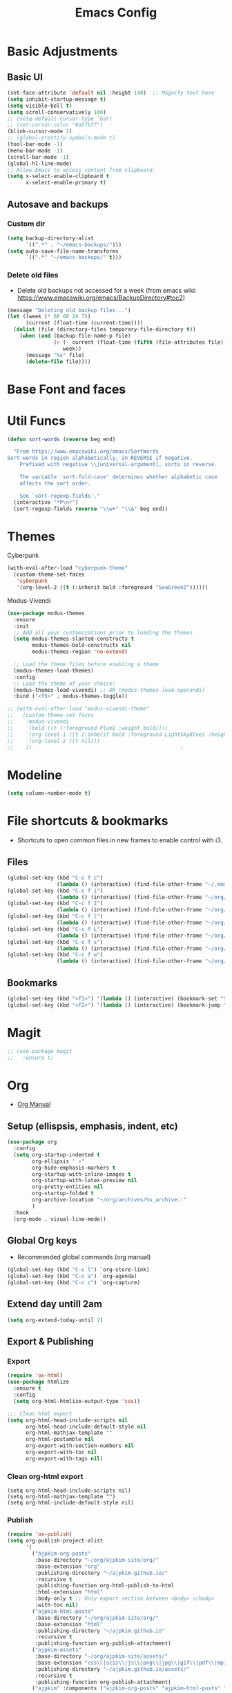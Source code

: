 :PROPERTIES:
:ID:       0dc72d79-3d75-42df-bff4-4dc1330fc942
:END:
#+TITLE: Emacs Config
#+STARTUP: overview
:PROPERTIES:
:ID:       2b04f9c4-056e-4885-8bbf-18890db97b87
:END:

* Basic Adjustments
:PROPERTIES:
:ID:       893fa650-5c1d-4b03-b3b0-5220bae56043
:END:
** Basic UI
:PROPERTIES:
:ID:       0224cbdd-9cf9-47a6-ba6e-bcfecbc9a234
:END:
#+BEGIN_SRC emacs-lisp
  (set-face-attribute 'default nil :height 140)  ;; Magnify text here
  (setq inhibit-startup-message t)
  (setq visible-bell t)
  (setq scroll-conservatively 100)
  ;; (setq-default cursor-type `bar)
  ;; (set-cursor-color "#a5fbff")
  (blink-cursor-mode 1)
  ;; (global-prettify-symbols-mode t)
  (tool-bar-mode -1)
  (menu-bar-mode -1)
  (scroll-bar-mode -1)
  (global-hl-line-mode)
  ;; Allow Emacs to access content from clipboard.
  (setq x-select-enable-clipboard t
        x-select-enable-primary t)
#+END_SRC
** Autosave and backups
*** Custom dir
:PROPERTIES:
:ID:       391cefa3-e4c2-407b-bcc3-33883a52d664
:END:
#+BEGIN_SRC emacs-lisp
  (setq backup-directory-alist
        `((".*" . "~/emacs-backups/")))
  (setq auto-save-file-name-transforms
        `((".*" "~/emacs-backups/" t)))
#+END_SRC
*** Delete old files
:PROPERTIES:
:ID:       300373a1-0b3b-4e08-be8b-4c2d8de64411
:END:
- Delete old backups not accessed for a week (from emacs wiki: https://www.emacswiki.org/emacs/BackupDirectory#toc2)
#+BEGIN_SRC emacs-lisp
  (message "Deleting old backup files...")
  (let ((week (* 60 60 24 7))
        (current (float-time (current-time))))
    (dolist (file (directory-files temporary-file-directory t))
      (when (and (backup-file-name-p file)
                 (> (- current (float-time (fifth (file-attributes file))))
                    week))
        (message "%s" file)
        (delete-file file))))
#+END_SRC
* Base Font and faces
* Util Funcs
:PROPERTIES:
:ID:       14f157e2-fb12-4805-98d5-62eacb4a6cf2
:END:
#+begin_src emacs-lisp
  (defun sort-words (reverse beg end)
  
    "From https://www.emacswiki.org/emacs/SortWords 
  Sort words in region alphabetically, in REVERSE if negative.
      Prefixed with negative \\[universal-argument], sorts in reverse.
  
      The variable `sort-fold-case' determines whether alphabetic case
      affects the sort order.
  
      See `sort-regexp-fields'."
    (interactive "*P\nr")
    (sort-regexp-fields reverse "\\w+" "\\&" beg end))

#+end_src
* Themes
:PROPERTIES:
:ID:       0f66277e-5f9f-48b6-b90d-0c02805b8446
:END:

Cyberpunk
#+begin_src emacs-lisp
   (with-eval-after-load "cyberpunk-theme"
     (custom-theme-set-faces
      'cyberpunk
      '(org-level-2 ((t (:inherit bold :foreground "SeaGreen2"))))))
#+end_src

Modus-Vivendi
#+begin_src emacs-lisp
  (use-package modus-themes
    :ensure
    :init
    ;; Add all your customizations prior to loading the themes
    (setq modus-themes-slanted-constructs t
          modus-themes-bold-constructs nil
          modus-themes-region 'no-extend)

    ;; Load the theme files before enabling a theme
    (modus-themes-load-themes)
    :config
    ;; Load the theme of your choice:
    (modus-themes-load-vivendi) ;; OR (modus-themes-load-operandi)
    :bind ("<f5>" . modus-themes-toggle))
#+end_src

#+begin_src emacs-lisp
  ;; (with-eval-after-load "modus-vivendi-theme"
  ;;   (custom-theme-set-faces
  ;;    'modus-vivendi
  ;;    '(bold ((t (:foreground Plum1 :weight bold))))
  ;;    '(org-level-1 ((t (:inherit bold :foreground LightSkyBlue1 :height 1.3))))
  ;;    '(org-level-2 ((t nil)))
  ;;    ))		                                          ;
#+end_src

* Modeline
:PROPERTIES:
:ID:       5099a7e6-066f-41ac-a992-60fe2eb0ccea
:END:
#+begin_src emacs-lisp
  (setq column-number-mode t)
#+end_src
* File shortcuts & bookmarks
- Shortcuts to open common files in new frames to enable control with i3.
** Files
:PROPERTIES:
:ID:       1d3b5412-b5e0-4230-bbb8-c454d1a3bf79
:END:
#+begin_src emacs-lisp
  (global-set-key (kbd "C-c f c")
                  (lambda () (interactive) (find-file-other-frame "~/.emacs.d/config.org")))
  (global-set-key (kbd "C-c f i")
                  (lambda () (interactive) (find-file-other-frame "~/org/inbox.org")))
  (global-set-key (kbd "C-c f I")
                  (lambda () (interactive) (find-file-other-frame "~/org/interwebs.org")))
  (global-set-key (kbd "C-c f l")
                  (lambda () (interactive) (find-file-other-frame "~/org/learn.org")))
  (global-set-key (kbd "C-c f L")
                  (lambda () (interactive) (find-file-other-frame "~/org/library.org")))
  (global-set-key (kbd "C-c f s")
                  (lambda () (interactive) (find-file-other-frame "~/org/self.org")))
  (global-set-key (kbd "C-c f w")
                  (lambda () (interactive) (find-file-other-frame "~/org/work.org")))

#+end_src
** Bookmarks
:PROPERTIES:
:ID:       ce34b1bf-6208-4aab-83e3-3834e9d9e757
:END:
#+begin_src emacs-lisp
  (global-set-key (kbd "<f1>") '(lambda () (interactive) (bookmark-set "SAVED")))
  (global-set-key (kbd "<f2>") '(lambda () (interactive) (bookmark-jump "SAVED")))
#+end_src
* Magit
:PROPERTIES:
:ID:       8e7a10d2-8304-45eb-97bf-aaee40c46c2d
:END:
#+begin_src emacs-lisp
  ;; (use-package magit
  ;;   :ensure t)
#+end_src
* Org
- [[https://orgmode.org/org.html][Org Manual]]
** Setup (ellispsis, emphasis, indent, etc)
:PROPERTIES:
:ID:       351d9037-f52d-4954-82b7-e7ad4c8ae8fd
:END:
#+BEGIN_SRC emacs-lisp
  (use-package org
    :config
    (setq org-startup-indented t
          org-ellipsis " »"
          org-hide-emphasis-markers t
          org-startup-with-inline-images t
          org-startup-with-latex-preview nil
          org-pretty-entities nil
          org-startup-folded t
          org-archive-location "~/org/archives/%s_archive::"
          )
    :hook
    (org-mode . visual-line-mode))
  #+END_SRC
** Global Org keys
:PROPERTIES:
:ID:       1b7b7d27-43c8-44e2-8679-67e8af4e153f
:END:
- Recommended global commands (org manual)
#+begin_src emacs-lisp
  (global-set-key (kbd "C-c l") `org-store-link)
  (global-set-key (kbd "C-c a") `org-agenda)
  (global-set-key (kbd "C-c c") `org-capture)
#+end_src
** Extend day untill 2am
:PROPERTIES:
:ID:       9ba5c3d5-9af9-4c12-a481-0ee51158c634
:END:
#+begin_src emacs-lisp
  (setq org-extend-today-until 2)
#+end_src
** Export & Publishing
*** Export
:PROPERTIES:
:ID:       1b270d93-fc3b-4026-88b5-c33d979f9cfa
:END:
#+begin_src emacs-lisp
  (require 'ox-html)
  (use-package htmlize
    :ensure t
    :config
    (setq org-html-htmlize-output-type 'css))

  ;;; Clean html export
  (setq org-html-head-include-scripts nil
        org-html-head-include-default-style nil
        org-html-mathjax-template ""
        org-html-postamble nil
        org-export-with-section-numbers nil
        org-export-with-toc nil
        org-export-with-tags nil)
#+end_src
*** Clean org-html export
#+begin_src elisp
  (setq org-html-head-include-scripts nil)
  (setq org-html-mathjax-template "")
  (setq org-html-include-default-style nil)
#+end_src
*** Publish
:PROPERTIES:
:ID:       a9b43374-75bd-41fd-bce0-4a7978c4ec6d
:END:
#+begin_src emacs-lisp
  (require 'ox-publish)
  (setq org-publish-project-alist
        '(
          ("ajpkim-org-posts"
           :base-directory "~/org/ajpkim-site/org/"
           :base-extension "org"
           :publishing-directory "~/ajpkim.github.io/"
           :recursive t
           :publishing-function org-html-publish-to-html
           :html-extension "html"
           :body-only t ;; Only export section between <body> </body>
           :with-toc nil)
          ("ajpkim-html-posts"
           :base-directory "~/org/ajpkim-site/org/"
           :base-extension "html"
           :publishing-directory "~/ajpkim.github.io"
           :recursive t
           :publishing-function org-publish-attachment)
          ("ajpkim-assets"
           :base-directory "~/org/ajpkim-site/assets/"
           :base-extension "css\\|scss\\|js\\|png\\|jpg\\|gif\\|pdf\\|mp3"
           :publishing-directory "~/ajpkim.github.io/assets/"
           :recursive t
           :publishing-function org-publish-attachment)
          ("ajpkim" :components ("ajpkim-org-posts" "ajpkim-html-posts" "ajpkim-assets"))

          ("org-notes"
           :base-directory "~/org/notes"
           :base-extension "org"
           :publishing-directory "~/notes/"
           :recursive nil
           :publishing-function org-html-publish-to-html
           :html-extension t
           :with-toc nil)))
#+end_src
** Agenda
*** Base settings
:PROPERTIES:
:ID:       8b484d69-0fdc-46ee-a7dc-bd8b14e01e29
:END:
:LOGBOOK:
- State "TODO"       from              [2021-01-29 Fri 22:59]
:END:
#+begin_src emacs-lisp
  (setq org-agenda-span 5 ;; Number of days to show in agenda
        org-agenda-start-on-weekday nil  ;; Start from current day
        org-agenda-skip-deadline-if-done t  ;; Declutter the agenda
        org-agenda-skip-scheduled-if-done t
        org-agenda-window-setup 'current-window
        )
#+end_src
*** Agenda global TODO list decluttering
:PROPERTIES:
:ID:       b66d5f7f-1316-4d29-ac4a-410b78634969
:END:
#+begin_src emacs-lisp
  (setq org-agenda-todo-ignore-deadlines nil
        org-agenda-todo-ignore-scheduled nil)
#+end_src
*** Custom agenda views
:PROPERTIES:
:ID:       927cbd70-34fa-4c81-9a32-bf8a72a9af5e
:END:
#+begin_src emacs-lisp
  (setq org-agenda-custom-commands
        '(
          ;; Library 
          ("l" . "Library Views")
          ("la" "Active" tags-todo "TODO=\"ACTIVE\""	 
           ((org-agenda-overriding-header "Active Library Items: ")
            (org-agenda-files '("~/org/library.org"))))
          ("lh" "Hold" tags-todo "TODO={Hold}"
           ((org-agenda-files '("~/org/library.org"))))
          ("lr" "Reading list" tags-todo "TODO=\"TODO\"+Type={article\\|book\\|paper}"
           ((org-agenda-files '("~/org/library.org"))))
          ("ls" "Study materials" tags "Type={study}+TODO={TODO\\|ACTIVE}"
           ((org-agenda-files '("~/org/library.org"))))
          ("lw" "Watch list" tags "TODO=\"TODO\"+Type={film\\|lecture\\|show\\|video}"
           ((org-agenda-files '("~/org/library.org"))))

          ("l0" "0 effort" tags "TODO=\"TODO\"+Effort=\"0\""
           ((org-agenda-files '("~/org/library.org"))))

	
          ("i" "Inbox" alltodo ""
           ((org-agenda-files '("~/org/inbox.org"))))
          ))
#+end_src
** TODOs
:PROPERTIES:
:ID:       b97b0215-7ab5-4d7e-ae0a-330b9ad3730e
:END:
- The "!" triggers autologging (into the LOGBOOK). Not using anymore because of new archive workflow.
  - e.g. =(sequence "TODO(t!)"...=
#+begin_src emacs-lisp
  (setq org-todo-keywords
        '((sequence "TODO(t)" "ACTIVE(a)" "HOLD(h)" "SOMEDAY(s)" "PROJECT(P)" "|" "DONE(d)" "PASS(p)")))

  (setq org-todo-keyword-faces
        '(
          ("TODO" . (:foreground "#ffff66" :weight bold))
          ("ACTIVE" . (:foreground "#44ddff" :weight bold))
          ("HOLD" . (:foreground "#dfaa8e" :weight bold))
          ("SOMEDAY" . (:foreground "#00ffff" :weight bold))
          ("PROJECT" . (:foreground "#ffbbff" :weight bold))
          ("DONE" . (:foreground "#19ffaf" :weight bold))
          ("PASS" . (:foreground "#ff3d40" :weight bold))))

  ;; (setq org-log-done 'time)  ;; Don't need with all other logging in LOGBOOK
  (setq org-log-into-drawer "LOGBOOK")

  ;; Don't set timestamp or note when shifting through TODO states.
  ;; (setq org-treat-S-cursor-todo-selection-as-state-change nil)
#+end_src
** Capture
:PROPERTIES:
:ID:       3d4c732d-b5aa-466c-b68e-a832f85d27a5
:END:
#+begin_src emacs-lisp
  (setq org-capture-templates
        '(
          ;; Anki templates
          ("a" "Anki")
          ("aa" "Anki basic"
           entry
           (file+headline org-my-anki-file "Dispatch Shelf")
           "* %U %^g \n:PROPERTIES:\n:ANKI_NOTE_TYPE: Basic\n:ANKI_DECK: main\n:ANKI_TAGS:\n:END:\n** Front\n%?\n** Back\n\n")
          ("ac" "Anki cloze"
           entry
           (file+headline org-my-anki-file "Dispatch Shelf")
           "* %U  %^g \n:PROPERTIES:\n:ANKI_NOTE_TYPE: Cloze\n:ANKI_DECK: main\n:ANKI_TAGS:\n:END:\n** Text\n%?\n** Extra\n\n")
          ("at" "Anki Type"
           entry
           (file+headline org-my-anki-file "Dispatch Shelf")
           "* %U  %^g\n:PROPERTIES:\n:ANKI_NOTE_TYPE: Type\n:ANKI_DECK: main\n:ANKI_TAGS:\n:END:\n** Front\n%?\n** Back\n\n")

          ;; Library templates
          ("l" "Library")
          ("lA" "Album"
           entry (file "~/org/library.org")
           "* TODO %^\n:PROPERTIES:\n:ID: %(shell-command-to-string \"uuidgen\"):CREATED: %U\n:Type: album\n:Creator: %^\n:Published: %^\n:END:\n%?"
           :prepend t)
          ("la" "Article"
           entry (file "~/org/library.org")
           "* TODO %^\n:PROPERTIES:\n:ID: %(shell-command-to-string \"uuidgen\"):CREATED: %U\n:Type: article\n:Creator: %^\n:Published: %^\n:Effort: %^\n:END:\n%?"
           :prepend t)
          ("lb" "Book"
           entry (file "~/org/library.org")
           "* TODO %^\n:PROPERTIES:\n:ID: %(shell-command-to-string \"uuidgen\"):CREATED: %U\n:Type: book\n:Creator: %^\n:Published: %^\n:Effort: %^\n:END:\n%?"
           :prepend t)
          ("lf" "Film"
           entry (file "~/org/library.org")
           "* TODO %^\n:PROPERTIES:\n:ID: %(shell-command-to-string \"uuidgen\"):CREATED: %U\n:Type: film\n:Creator: %^\n:Published: %^\n:END:\n%?"
           :prepend t)
          ("lc" "Lecture"
           entry (file "~/org/library.org")
           "* TODO %^\n:PROPERTIES:\n:ID: %(shell-command-to-string \"uuidgen\"):CREATED: %U\n:Type: lecture\n:Creator: %^\n:Published: %^\n:Effort: %^\n:END:\n%?"
           :prepend t)
          ("lp" "Paper"
           entry (file "~/org/library.org")
           "* TODO %^\n:PROPERTIES:\n:ID: %(shell-command-to-string \"uuidgen\"):CREATED: %U\n:Type: paper\n:Creator: %^\n:Field: %^\n:Published: %^\n:Effort: %^\n:END:\n%?"
           :prepend t)
          ("lP" "Podcast"
           entry (file "~/org/library.org")
           "* TODO %^\n:PROPERTIES:\n:ID: %(shell-command-to-string \"uuidgen\"):CREATED: %U\n:Type: podcast\n:Creator: %^\n:Published: %^\n:Effort: %^\n:END:\n%?"
           :prepend t)
          ("lS" "Show"
           entry (file "~/org/library.org")
           "* TODO %^\n:PROPERTIES:\n:ID: %(shell-command-to-string \"uuidgen\"):CREATED: %U\n:Type: show\n:Creator: %^\n:Published: %^\n:END:\n%?"
           :prepend t)
          ("ls" "Study"
           entry (file "~/org/library.org")
           "* TODO %^\n:PROPERTIES:\n:ID: %(shell-command-to-string \"uuidgen\"):CREATED: %U\n:Type: study\n:Field: %^\n:Published: %^\n:Effort: %^\n:END:\n%?"
           :prepend t)
          ("lt" "Textbook"
           entry (file "~/org/library.org")
           "* TODO %^\n:PROPERTIES:\n:ID: %(shell-command-to-string \"uuidgen\"):CREATED: %U\n:Type: textbook\n:Field: %^\n:Published: %^\n:Effort: %^\n:END:\n%?"
           :prepend t)
          ("lv" "Video"
           entry (file "~/org/library.org")
           "* TODO %^\n:PROPERTIES:\n:ID: %(shell-command-to-string \"uuidgen\"):CREATED: %U\n:Type: video\n:Field: %^\n:Published: %^\n:Effort: %^\n:END:\n%?"
           :prepend t)

          ;; General templates
          ("c" "Add a task" entry (file "~/org/inbox.org")
           "* TODO %?\n:PROPERTIES:\n:ID: %(shell-command-to-string \"uuidgen\"):CREATED: %U\n:END:\n"
           :prepend t
           )
          ("d" "Dream journal" plain (file+olp+datetree "~/org/dreams.org")
           "%?"
           :tree-type 'daily)
          ("f" ">5m" entry (file "~/org/inbox.org")
           "* TODO %^     :5m:\n:PROPERTIES:\n:ID: %(shell-command-to-string \"uuidgen\"):CREATED: %U\n:END:\n%?"
           :prepend t)
          ("i" "InterWebs" entry (file "~/org/interwebs.org")
           "* %? %^g\n:PROPERTIES:\n:ID: %(shell-command-to-string \"uuidgen\"):CREATED: %U\n:END:\n"
           :prepend t)
          ("J" "Job Hunt" entry (file+headline "~/org/work.org" "Apps")
           "* TODO %^\n:PROPERTIES:\n:CREATED: %U\n:APP: %^\n:POSITION: %^\n:FIELD: %^\n:INNOVATIVE: %^\n:LOCATION: %^\n:END:\n%?"
           :prepend t)
          ))
#+end_src

** Refile
:PROPERTIES:
:ID:       745d204e-d319-46c4-b67f-d63996bc9044
:END:
#+begin_src emacs-lisp
  (setq org-refile-targets '((org-agenda-files :todo . "PROJECT")))
#+end_src
** Tags
:PROPERTIES:
:ID:       9b259c2f-ff29-49b6-9af1-1bdc801a7c3b
:END:
- Can use =C-c C-c= and single key selection (in expert mode) to add tags quickly.
#+begin_src emacs-lisp
  (setq org-tag-alist
        '(
          ("note" . ?n)
          ("paper" . ?p)
          ("read" . ?r)
          ("recur" . ?R)
          ("5m" . ?f)
	
          ;; Anki tags for anki-editor and exporting
          ("anki")  ;; Helpful to filter out anki cards for tag searches
          ("linux" . ?l)
          ("ML" . ?m)
          ("unix" . ?u)
          ;; Courses (still Anki)
          ("MIT6036")
          ))
  (setq org-fast-tag-selection-single-key (quote expert))
#+end_src
** Babel
:PROPERTIES:
:ID:       a16c5ff0-8587-4356-9443-857710394623
:END:
#+begin_src emacs-lisp
  (org-babel-do-load-languages
   'org-babel-load-languages
   '((emacs-lisp . t)
     (haskell    . t)
     (python     . t)
     (sql        . t)
     (latex      . t)
     (js         . t)
     (shell      . t)
     (scheme     . t)
     ))
#+end_src
** Org-roam
:PROPERTIES:
:ID:       9e24b8ee-1291-4c3c-a09e-b3870bf8dd9e
:END:
#+begin_src emacs-lisp
  (use-package org-roam
    :ensure t
    :config
    (setq org-roam-directory "~/org/notes/"
          ;; Capture tags via #+roam_tags and normal org tags ("vanilla")
          org-roam-tag-sources '(prop vanilla)
          org-roam-prefer-id-links t
          org-roam-completion-system 'ivy
          )
    (set-face-attribute 'org-roam-link nil
                        :foreground "light green"
                        :weight 'bold)
    :hook
    (after-init . org-roam-mode)
    :bind (:map org-roam-mode-map
                (("C-c n l" . org-roam)
                 ("C-c n f" . org-roam-find-file)
                 ("C-c n c" . org-roam-capture)
                 ("C-c n g" . org-roam-show-graph)
                 ("C-c n b" . org-roam-switch-to-buffer))
                ;; :map org-mode-map
                ("C-c n i" . org-roam-insert)
                ))

  (setq org-roam-capture-templates
        '(("r" "default" plain (function org-roam--capture-get-point)
           :file-name "%<%Y%m%d%H%M%S>-${slug}"
           :head "#+TITLE: ${title}\n#+ROAM_TAGS: %?\n"
           :unnarrowed t
           :immediate_finish t)
          ))

  (defun ak/org-roam--title-to-slug (title)
    ;; Change to dashes instead of default underscores. Taken from org-roam source code.
    "Convert TITLE to a filename-suitable slug."
    (cl-flet* ((nonspacing-mark-p (char)
                                  (eq 'Mn (get-char-code-property char 'general-category)))
               (strip-nonspacing-marks (s)
                                       (apply #'string (seq-remove #'nonspacing-mark-p
                                                                   (ucs-normalize-NFD-string s))))
               (cl-replace (title pair)
                           (replace-regexp-in-string (car pair) (cdr pair) title)))
      (let* ((pairs `(("[^[:alnum:][:digit:]]" . "-")  ;; convert anything not alphanumeric
                      ("__*" . "-")  ;; remove sequential underscores
                      ("^_" . "")  ;; remove starting underscore
                      ("_$" . "")))  ;; remove ending underscore
             (slug (-reduce-from #'cl-replace (strip-nonspacing-marks title) pairs)))
        (downcase slug))))

  (setq org-roam-title-to-slug-function 'ak/org-roam--title-to-slug)
#+end_src
** Org-journal
:PROPERTIES:
:ID:       2ea65a55-a166-4676-abe1-0479341dc138
:END:
#+begin_src emacs-lisp
  (use-package org-journal
    :ensure t
    :defer t
    :init
    (setq org-journal-prefix-key "")  ;; disable default key-bindings: https://github.com/bastibe/org-journal/pull/278#issuecomment-664986601 (allows for user customization entirely)
    :config
    (setq  org-journal-dir "~/org/journal/"
           org-journal-date-format "%a, %Y-%m-%d"
           org-journal-date-prefix "* "
           org-journal-time-prefix "** "
           org-journal-file-header "#+TITLE: %a, %Y-%m-%d\n* Time\n\n#+BEGIN: clocktable :scope agenda-with-archives :maxlevel 2 :block today\n#+END:\n"
           org-journal-file-format "%Y-%m-%d.org"
           org-journal-file-type 'daily
           org-journal-carryover-items ""  ;; Default behavior is to carryover TODOs.
           org-journal-enable-agenda-integration t  ;; Add current and future journal entries to agenda
           )
    :bind (("C-c j" . org-journal-new-entry)
           ("C-c s" . org-journal-search)
           ))

  ;; DOESN'T WORK...
  (defcustom org-journal-find-file 'find-file
    "The function to use when opening an entry.
  Set this to `find-file' if you don't want org-journal to split your window."
    :type 'function)

  (defun org-journal-find-location ()
    ;; Open today's journal, but specify a non-nil prefix argument in order to
    ;; inhibit inserting the heading; org-capture will insert the heading.
    ;; Used for org-capture templates.
    (org-journal-new-entry t)
    (unless (eq org-journal-file-type 'daily)
      (org-narrow-to-subtree))
    (goto-char (point-max)))
#+end_src
** Clocking
:PROPERTIES:
:ID:       2610f700-c655-4908-8cd2-638e8e6e95a1
:END:
#+begin_src emacs-lisp
  (setq org-clocktable-defaults '(:maxlevel 2 :lang "en" :scope file :block nil :wstart 1 :mstart 1 :tstart nil :tend nil :step nil :stepskip0 nil :fileskip0 t :tags nil :match nil :emphasize nil :link nil :narrow 40! :indent t :hidefiles nil :formula nil :timestamp nil :level nil :tcolumns nil :formatter nil))

  (setq org-clock-mode-line-total 'current
        org-clock-report-include-clocking-task t)
#+end_src
** toc-org
:PROPERTIES:
:ID:       5808be45-a815-4030-b08b-5611cc0074eb
:END:
- Package for generating table of contents for blog posts and whatnot.
:PROPERTIES:
:ID:       f66f207e-fabe-46de-8584-c1d6294641b3
:END:
#+begin_src emacs-lisp
  (use-package toc-org
    :ensure t
    :config
    (setq toc-org-max-depth 3
          toc-org-hrefify-default "org"))  ;; Options are org or gh (github)
#+end_src
** Org-id
:PROPERTIES:
:ID:       5b3d9ed6-ea18-4746-8477-7f1fbb6f33b5
:END:
- Generate IDs for linking purposes when execute 'C-c l'
#+begin_src emacs-lisp
  ;; May want to set to "if-interactive"
  (setq org-id-link-to-org-use-id t)
#+end_src
#+begin_src emacs-lisp
  (defun ak/org-publish-add-header-text-custom-ids ()
    "Add CUSTOM_ID property to each header in current buffer that is based on header text."
    (interactive)
    (let (id-list)
      (cl-labels ((get-id ()
                          (let ((id (url-encode-url
                                     (replace-regexp-in-string
                                      " " "-"
                                      (org-get-heading t t t t))))
                                (dup-counter 1))
                            (while (member id id-list)
                              (setq id (format "%s-%d" id dup-counter))
                              (cl-incf dup-counter))
                            (push id id-list)
                            id)))
        (org-map-entries
         (lambda ()
           (org-entry-put (point) "CUSTOM_ID" (get-id)))))))
#+end_src
#+begin_src emacs-lisp
  (defun ak/org-get-headline-based-ids (&rest _) 
    "Source: https://alhassy.github.io/AlBasmala.html#Ensuring-Useful-HTML-Anchors 
    All non-alphanumeric characters are cleverly replaced with ‘-’.
    If multiple trees end-up with the same id property, issue a
    message and undo any property insertion thus far.
    E.g., ↯ We'll go on a ∀∃⇅ adventure
       ↦  We'll-go-on-a-adventure
    "
    (interactive)
    (let ((ids))
      (org-map-entries
       (lambda ()
         (org-with-point-at (point)
           (let ((id (org-entry-get nil "CUSTOM_ID")))
             (unless id
               (thread-last (nth 4 (org-heading-components))
                 (s-replace-regexp "[^[:alnum:]']" "-")
                 (s-replace-regexp "-+" "-")
                 (s-chop-prefix "-")
                 (s-chop-suffix "-")
                 (setq id))
               (if (not (member id ids))
                   (push id ids)
                 (message-box "Oh no, a repeated id!\n\n\t%s" id)
                 (undo)
                 (setq quit-flag t))
               (org-entry-put nil "CUSTOM_ID" id))))))))
#+end_src
** Modules
:PROPERTIES:
:ID:       0cbbed90-4cb3-4af7-b9b4-11d177328017
:END:
#+begin_src emacs-lisp
  (setq org-modules '(org-habit
                      ;; Defaults below:
                      ol-w3m
                      ol-bbdb
                      ol-bibtex
                      ol-docview
                      ol-gnus
                      ol-info
                      ol-irc
                      ol-mhe
                      ol-rmail
                      ol-eww))
#+end_src
** Images (allow for resizing with imagemagick)
:PROPERTIES:
:ID:       3f9556d3-7a43-4c16-8aa6-62b97fc2454e
:END:
#+begin_src emacs-lisp
  (setq org-image-actual-width nil)
#+end_src
** Hyphens to dots
:PROPERTIES:
:ID:       24e526f3-eaa4-4d82-836a-ef3ac76312cb
:END:
- Customize the leading list element char.
#+BEGIN_SRC emacs-lisp
  (font-lock-add-keywords `org-mode
			  `(("^ *\\([-]\\) "
			     (0 (prog1 () (compose-region (match-beginning 1) (match-end 1) "·"))))))
#+END_SRC
** Org-tempo
:PROPERTIES:
:ID:       b6bdd19d-6fea-4625-b69d-6a30e7184816
:END:
- [[https://orgmode.org/manual/Structure-Templates.html][Org Manual page]]
- For shortcuts like "<s TAB" for inserting code block
#+BEGIN_SRC emacs-lisp
  (require 'org-tempo)
#+END_SRC
** Org-bullets
:PROPERTIES:
:ID:       ba2490f2-7e3c-4351-be9f-8643e7edeac0
:END:
#+BEGIN_SRC emacs-lisp
  (use-package org-bullets
    :ensure t
    :after org
    :hook (org-mode . org-bullets-mode))
#+END_SRC
** LaTeX
:PROPERTIES:
:ID:       cccbaae3-f942-4c93-98c5-a490a3e1edcc
:END:
#+begin_src emacs-lisp
  (setq org-format-latex-options (plist-put org-format-latex-options :scale 2))
#+end_src
** Fold non-current headers
:PROPERTIES:
:ID:       4c1c5bb0-ddda-48f8-95a1-ab171d4b51dd
:END:
- [[https://sainathadapa.github.io/emacs-spacemacs-config/org-config#org497a041][Source]]
#+begin_src emacs-lisp
  (defun ak/org-show-current-heading-tidily ()
    (interactive)
    "Show next entry, keeping other entries closed."
    (if (save-excursion (end-of-line) (outline-invisible-p))
        (progn (org-show-entry) (show-children))
      (outline-back-to-heading)
      (unless (and (bolp) (org-on-heading-p))
        (org-up-heading-safe)
        (hide-subtree)
        (error "Boundary reached"))
      (org-overview)
      (org-reveal t)
      (org-show-entry)
      (show-children)))
#+end_src
** Never add new lines after headlines
:PROPERTIES:
:ID:       d2ae51b2-7f74-4bc9-88f5-2a1fdfc4540c
:END:
#+begin_src emacs-lisp
  ;; (setf org-blank-before-new-entry '((heading . nil) (plain-list-item . nil)))
  (setf org-blank-before-new-entry '((heading . auto)
                                    (plain-list-item . auto)))
#+end_src
* anki-editor
:PROPERTIES:
:ID:       27e07ae9-a8ec-4b08-b0d1-ccbf85a930f7
:END:
Src:[[https://yiufung.net/post/anki-org/][blog]], [[https://github.com/yiufung/dot-emacs/blob/master/init.el][yiufung init.el]]
#+begin_src emacs-lisp
  (use-package anki-editor
    :ensure t
    :bind (:map org-mode-map
                ("<f12>" . anki-editor-cloze-region-dont-incr)
                ("<f11>" . anki-editor-cloze-region-auto-incr)
                ("<f10>" . anki-editor-reset-cloze-number)
                ("<f9>"  . anki-editor-push-tree))
    :hook (org-capture-after-finalize . anki-editor-reset-cloze-number) ; Reset cloze-number after each capture.
    :config
    (setq anki-editor-create-decks t
          anki-editor-org-tags-as-anki-tags t
          anki-editor-ignored-org-tags '("anki")) 

    (defun anki-editor-cloze-region-auto-incr (&optional arg)
      "Cloze region without hint and increase card number."
      (interactive)
      (anki-editor-cloze-region my-anki-editor-cloze-number "")
      (setq my-anki-editor-cloze-number (1+ my-anki-editor-cloze-number))
      (forward-sexp))
    (defun anki-editor-cloze-region-dont-incr (&optional arg)
      "Cloze region without hint using the previous card number."
      (interactive)
      (anki-editor-cloze-region (1- my-anki-editor-cloze-number) "")
      (forward-sexp))
    (defun anki-editor-reset-cloze-number (&optional arg)
      "Reset cloze number to ARG or 1"
      (interactive)
      (setq my-anki-editor-cloze-number (or arg 1)))
    (defun anki-editor-push-tree ()
      "Push all notes under a tree."
      (interactive)
      (anki-editor-push-notes '(4))
      (anki-editor-reset-cloze-number))
    ;; Initialize
    (anki-editor-reset-cloze-number))

  ;; Org-capture templates
  (setq org-my-anki-file "~/org/anki.org")
#+end_src
* Ivy, counsel, swiper
:PROPERTIES:
:ID:       9e6e4ef7-5aa9-4301-826f-2ec5a49b4f4c
:END:
#+begin_src emacs-lisp
  (use-package counsel  ;; Brings in ivy and swiper as dependencies
    :ensure t
    :config
    (setq ivy-use-virtual-buffers t
          ivy-count-format "%d/%d "))

  (ivy-mode 1)
#+end_src
* Multiple cursors
:PROPERTIES:
:ID:       7932b3d1-59fc-4075-9d72-efa1b0cce146
:END:
- Doesn't work well with =M-x=, needs key-bindings.
#+begin_src emacs-lisp
  (use-package multiple-cursors
    :ensure t
    :config
    (global-set-key (kbd "C-c m e") 'mc/edit-lines)
    (global-set-key (kbd "C-c m n") 'mc/mark-next-like-this)
    (global-set-key (kbd "C-c m b") 'mc/mark-previous-like-this)
    (global-set-key (kbd "C-c m a") 'mc/mark-all-like-this)
    (define-key mc/keymap (kbd "<return>") nil)  ;; Allows us to insert new-line with <RET> and still disable multiple-cursor mode with C-g
    )
#+end_src
* Olivetti
:PROPERTIES:
:ID:       8f172f3f-2017-483d-bbda-d492467620d3
:END:
- Centers text by widening the margins.
#+begin_src emacs-lisp
  (use-package olivetti
    :ensure t
    :config
    (setq olivetti-body-width 80)
    (setq olivetti-minimum-body-width 50)
    :bind
    ("C-c o" . olivetti-mode))
#+end_src
* Smartparens
:PROPERTIES:
:ID:       ff9cbb86-b3b8-480c-b2b8-1c3d62a10c7b
:END:
#+begin_src emacs-lisp
  (use-package smartparens
    :ensure t
    :config
    (progn
      (smartparens-global-mode -1)))
    ;; :diminish smartparens-mode
    ;; :hook (prog-mode . smartparens-strict-mode)
    ;; :config
    ;; (require 'smartparens-config)
    ;; (show-smartparens-global-mode 1))
#+end_src
* Company
:PROPERTIES:
:ID:       2677331e-b6f1-45c5-9daf-cdccae0f07ec
:END:
#+begin_src emacs-lisp
  (use-package company
    :ensure t
    :config
    (setq company-idle-delay 0
          company-show-numbers t
          company-minimum-prefix-length 2
          company-selection-wrap-around t)
    :init
    (add-hook 'prog-mode-hook 'company-mode))

  ;; (use-package company-quickhelp
  ;;   ;; Quickhelp may incorrectly place tooltip towards end of buffer
  ;;   ;; See: https://github.com/expez/company-quickhelp/issues/72
  ;;   :ensure t
  ;;   :config
  ;;   (company-quickhelp-mode)
  ;;   )


  ;; Python setup
  (use-package anaconda-mode
    :ensure t
    :config
    (add-hook 'python-mode-hook 'anaconda-mode))


  (use-package company-anaconda
    :ensure t
    :init (require 'rx)
    :after (company)
    :config
    (add-to-list 'company-backends 'company-anaconda))

#+end_src
* which-key
:PROPERTIES:
:ID:       a67ef17a-f150-4aea-bf58-69d89b3f7572
:END:
- Provide popup info on commands given input current sequence.
#+BEGIN_SRC emacs-lisp
  (use-package which-key
    :ensure t
    :init
    (which-key-mode))
#+END_SRC
* Avy
:PROPERTIES:
:ID:       fd37c3e1-7b47-4a7a-a83b-1aa4d0926078
:END:
- Fast navigation to any char on screen.
#+BEGIN_SRC emacs-lisp
  (use-package avy
    :ensure t
    :bind
    ("M-s" . avy-goto-char))
#+END_SRC
* Ido
- Smart file completion.
- [2021-03-07 Sun 23:51] Switching to Ivy.
** Enable Ido-mode
:PROPERTIES:
:ID:       9b4388fb-f79e-41b8-88b8-cf799cbd8317
:END:
#+BEGIN_SRC emacs-lisp
  ;; (ido-mode 1)
  ;; (setq ido-everywhere t)
  ;; (setq ido-enable-flex-matching t)
  ;; (setq ido-create-new-buffer `always)
#+END_SRC
* Python
** Juptyer
:PROPERTIES:
:ID:       2bead5a6-7a78-45d5-b8d9-c3f189600ae3
:END:
#+begin_src elisp
  (use-package ein
    :ensure t)
#+end_src
* Scheme
:PROPERTIES:
:ID:       83ef0212-bc3f-4bd9-ac94-3e1d0cdf8ccb
:END:
#+begin_src emacs-lisp
  (require 'xscheme)

  (use-package geiser
    :ensure t)

  (use-package geiser-mit
    :ensure t)

#+end_src
* ace-window
:PROPERTIES:
:ID:       22367bdc-0fe5-4fb7-8638-f36c4880b0d4
:END:
- Navigate buffers efficently.
#+BEGIN_SRC emacs-lisp
  (use-package ace-window
    :ensure t
    :config (setq aw-keys `(?a ?s ?d ?f ?j ?k ?l))
    :bind ("C-x o" . ace-window))
#+END_SRC
* rainbow
:PROPERTIES:
:ID:       a6397383-0a81-4c23-99ac-fa469bc10941
:END:
- Add coloring to hex color tags (e.g. #22ff22).
#+BEGIN_SRC emacs-lisp
  (use-package rainbow-mode
    :ensure t
    :hook
    (prog-mode-hook . rainbow-mode))
#+END_SRC
* beacon
:PROPERTIES:
:ID:       c61b5de4-d377-4976-8c50-5dc1607f1408
:END:
- Highlight cursor line.
#+BEGIN_SRC emacs-lisp
  (use-package beacon
    :ensure t
    :init
    (beacon-mode 1))
#+END_SRC
* Center cursor mode
:PROPERTIES:
:ID:       af97a265-8d6b-48d7-a19b-9c12bbd7c735
:END:
- See [[https://protesilaos.com/codelog/2020-07-16-emacs-focused-editing/][Prot "Focused editing"]]
- [[https://two-wrongs.com/centered-cursor-mode-in-vanilla-emacs][Source (blog)]]
  #+begin_src emacs-lisp
    (define-minor-mode ak/scroll-center-cursor-mode
      "Toggle center cursor scrolling behavior"
      :init-value nil
      :lighter " S="
      :global nil
      (if ak/scroll-center-cursor-mode
          (setq-local scroll-preserve-screen-position t
                      scroll-conservatively 0
                      maximum-scroll-margin 0.5
                      scroll-margin 99999)
       ))
      ;; :bind ("C-c " . ak/scroll-center-cursor-mode))
  #+end_src
* Config edit/reload
:PROPERTIES:
:ID:       ff6369e1-7ca6-443b-a21c-48faef33bf2a
:END:
#+begin_src emacs-lisp
  (defun config-visit ()
    (interactive)
    (find-file "~/.emacs.d/config.org"))
  (global-set-key (kbd "C-c e") 'config-visit)
#+end_src
#+begin_src emacs-lisp
  (defun config-reload ()
    (interactive)
    (org-babel-load-file (expand-file-name "~/.emacs.d/config.org")))
  (global-set-key (kbd "C-c r") 'config-reload)
#+end_src
* window splitting functions
:PROPERTIES:
:ID:       d264734a-f207-4fef-a38e-8bdbc87d3b67
:END:
- Move cursor to newly created windows (default is stagnant cursor).
#+BEGIN_SRC emacs-lisp
  (defun split-and-follow-horizontally ()
    (interactive)
    (split-window-below)
    (balance-windows)
    (other-window 1))
  (global-set-key (kbd "C-x 2") `split-and-follow-horizontally)

  (defun split-and-follow-vertically ()
    (interactive)
    (split-window-right)
    (balance-windows)
    (other-window 1))
  (global-set-key (kbd "C-x 3") `split-and-follow-vertically)
#+END_SRC
* drag-stuff CONFLICT WITH ORG
:PROPERTIES:
:ID:       5682e5b8-e7b5-42b4-ad47-34afb94ae55c
:END:
#+begin_src emacs-lisp
  ;; (use-package drag-stuff
  ;;   :ensure t
  ;;   :config
  ;;   (progn
  ;;     (drag-stuff-global-mode t)
  ;;     (drag-stuff-define-keys))
  ;;   :bind
  ;;   (("M-p" . drag-stuff-up)
  ;;    ("M-n" . drag-stuff-down)))
#+end_src

